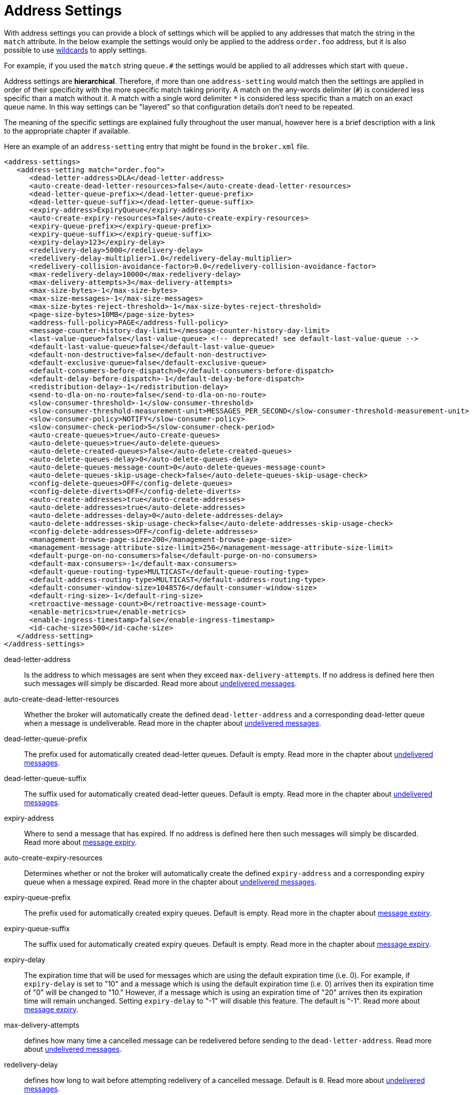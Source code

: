 = Address Settings
:idprefix:
:idseparator: -

With address settings you can provide a block of settings which will be applied to any addresses that match the string in the `match` attribute.
In the below example the settings would only be applied to the address `order.foo` address, but it is also possible to use xref:wildcard-syntax.adoc#wildcard-syntax[wildcards] to apply settings.

For example, if you used the `match` string `queue.#` the settings would be applied to all addresses which start with `queue.`

Address settings are *hierarchical*.
Therefore, if more than one `address-setting` would match then the settings are applied in order of their specificity with the more specific match taking priority.
A match on the any-words delimiter (`#`) is considered less specific than a match without it.
A match with a single word delimiter `*` is considered less specific than a match on an exact queue name.
In this way settings can be "layered" so that configuration details don't need to be repeated.

The meaning of the specific settings are explained fully throughout the user manual, however here is a brief description with a link to the appropriate chapter if available.

Here an example of an `address-setting` entry that might be found in the `broker.xml` file.

[,xml]
----
<address-settings>
   <address-setting match="order.foo">
      <dead-letter-address>DLA</dead-letter-address>
      <auto-create-dead-letter-resources>false</auto-create-dead-letter-resources>
      <dead-letter-queue-prefix></dead-letter-queue-prefix>
      <dead-letter-queue-suffix></dead-letter-queue-suffix>
      <expiry-address>ExpiryQueue</expiry-address>
      <auto-create-expiry-resources>false</auto-create-expiry-resources>
      <expiry-queue-prefix></expiry-queue-prefix>
      <expiry-queue-suffix></expiry-queue-suffix>
      <expiry-delay>123</expiry-delay>
      <redelivery-delay>5000</redelivery-delay>
      <redelivery-delay-multiplier>1.0</redelivery-delay-multiplier>
      <redelivery-collision-avoidance-factor>0.0</redelivery-collision-avoidance-factor>
      <max-redelivery-delay>10000</max-redelivery-delay>
      <max-delivery-attempts>3</max-delivery-attempts>
      <max-size-bytes>-1</max-size-bytes>
      <max-size-messages>-1</max-size-messages>
      <max-size-bytes-reject-threshold>-1</max-size-bytes-reject-threshold>
      <page-size-bytes>10MB</page-size-bytes>
      <address-full-policy>PAGE</address-full-policy>
      <message-counter-history-day-limit></message-counter-history-day-limit>
      <last-value-queue>false</last-value-queue> <!-- deprecated! see default-last-value-queue -->
      <default-last-value-queue>false</default-last-value-queue>
      <default-non-destructive>false</default-non-destructive>
      <default-exclusive-queue>false</default-exclusive-queue>
      <default-consumers-before-dispatch>0</default-consumers-before-dispatch>
      <default-delay-before-dispatch>-1</default-delay-before-dispatch>
      <redistribution-delay>-1</redistribution-delay>
      <send-to-dla-on-no-route>false</send-to-dla-on-no-route>
      <slow-consumer-threshold>-1</slow-consumer-threshold>
      <slow-consumer-threshold-measurement-unit>MESSAGES_PER_SECOND</slow-consumer-threshold-measurement-unit>
      <slow-consumer-policy>NOTIFY</slow-consumer-policy>
      <slow-consumer-check-period>5</slow-consumer-check-period>
      <auto-create-queues>true</auto-create-queues>
      <auto-delete-queues>true</auto-delete-queues>
      <auto-delete-created-queues>false</auto-delete-created-queues>
      <auto-delete-queues-delay>0</auto-delete-queues-delay>
      <auto-delete-queues-message-count>0</auto-delete-queues-message-count>
      <auto-delete-queues-skip-usage-check>false</auto-delete-queues-skip-usage-check>
      <config-delete-queues>OFF</config-delete-queues>
      <config-delete-diverts>OFF</config-delete-diverts>
      <auto-create-addresses>true</auto-create-addresses>
      <auto-delete-addresses>true</auto-delete-addresses>
      <auto-delete-addresses-delay>0</auto-delete-addresses-delay>
      <auto-delete-addresses-skip-usage-check>false</auto-delete-addresses-skip-usage-check>
      <config-delete-addresses>OFF</config-delete-addresses>
      <management-browse-page-size>200</management-browse-page-size>
      <management-message-attribute-size-limit>256</management-message-attribute-size-limit>
      <default-purge-on-no-consumers>false</default-purge-on-no-consumers>
      <default-max-consumers>-1</default-max-consumers>
      <default-queue-routing-type>MULTICAST</default-queue-routing-type>
      <default-address-routing-type>MULTICAST</default-address-routing-type>
      <default-consumer-window-size>1048576</default-consumer-window-size>
      <default-ring-size>-1</default-ring-size>
      <retroactive-message-count>0</retroactive-message-count>
      <enable-metrics>true</enable-metrics>
      <enable-ingress-timestamp>false</enable-ingress-timestamp>
      <id-cache-size>500</id-cache-size>
   </address-setting>
</address-settings>
----

dead-letter-address::
Is the address to which messages are sent when they exceed `max-delivery-attempts`.
If no address is defined here then such messages will simply be discarded.
Read more about xref:undelivered-messages.adoc#configuring-dead-letter-addresses[undelivered messages].

auto-create-dead-letter-resources::
Whether the broker will automatically create the defined `dead-letter-address` and a corresponding dead-letter queue when a message is undeliverable.
Read more in the chapter about xref:undelivered-messages.adoc#message-redelivery-and-undelivered-messages[undelivered messages].

dead-letter-queue-prefix::
The prefix used for automatically created dead-letter queues.
Default is empty.
Read more in the chapter about xref:undelivered-messages.adoc#message-redelivery-and-undelivered-messages[undelivered messages].

dead-letter-queue-suffix::
The suffix used for automatically created dead-letter queues.
Default is empty.
Read more in the chapter about xref:undelivered-messages.adoc#message-redelivery-and-undelivered-messages[undelivered messages].

expiry-address::
Where to send a message that has expired.
If no address is defined here then such messages will simply be discarded.
Read more about xref:message-expiry.adoc#configuring-expiry-addresses[message expiry].

auto-create-expiry-resources::
Determines whether or not the broker will automatically create the defined `expiry-address` and a corresponding expiry queue when a message expired.
Read more in the chapter about xref:undelivered-messages.adoc#message-redelivery-and-undelivered-messages[undelivered messages].

expiry-queue-prefix::
The prefix used for automatically created expiry queues.
Default is empty.
Read more in the chapter about xref:message-expiry.adoc#message-expiry[message expiry].

expiry-queue-suffix::
The suffix used for automatically created expiry queues.
Default is empty.
Read more in the chapter about xref:message-expiry.adoc#message-expiry[message expiry].

expiry-delay::
The expiration time that will be used for messages which are using the default expiration time (i.e. 0).
For example, if `expiry-delay` is set to "10" and a message which is using the default expiration time (i.e. 0) arrives then its expiration time of "0" will be changed to "10." However, if a message which is using an expiration time of "20" arrives then its expiration time will remain unchanged.
Setting `expiry-delay` to "-1" will disable this feature.
The default is "-1".
Read more about xref:message-expiry.adoc#configuring-expiry-addresses[message expiry].

max-delivery-attempts::
defines how many time a cancelled message can be redelivered before sending to the `dead-letter-address`.
Read more about xref:undelivered-messages.adoc#configuring-dead-letter-addresses[undelivered messages].

redelivery-delay::
defines how long to wait before attempting redelivery of a cancelled message.
Default is `0`.
Read more about xref:undelivered-messages.adoc#configuring-delayed-redelivery[undelivered messages].

redelivery-delay-multiplier::
The number by which the `redelivery-delay` will be multiplied on each subsequent redelivery attempt.
Default is `1.0`.
Read more about xref:undelivered-messages.adoc#configuring-delayed-redelivery[undelivered messages].

redelivery-collision-avoidance-factor::
defines an additional factor used to calculate an adjustment to the `redelivery-delay` (up or down).
Default is `0.0`.
Valid values are between 0.0 and 1.0.
Read more about xref:undelivered-messages.adoc#configuring-delayed-redelivery[undelivered messages].

max-size-bytes::
max-size-messages::
page-size-bytes::
max-read-page-messages::
max-read-page-bytes::
All these are used to configure paging on an address.
This is explained in the xref:paging.adoc#configuration[paging documentation].

max-size-bytes-reject-threshold::
is used with the address full `BLOCK` policy, the maximum size (in bytes) an address can reach before messages start getting rejected.
Works in combination with `max-size-bytes` *for AMQP clients only*.
Default is `-1` (i.e. no limit).

address-full-policy::
This attribute can have one of the following values: `PAGE`, `DROP`, `FAIL` or `BLOCK` and determines what happens when an address where `max-size-bytes` is specified becomes full.
The default value is `PAGE`.
If the value is `PAGE` then further messages will be paged to disk.
If the value is `DROP` then further messages will be silently dropped.
If the value is `FAIL` then further messages will be dropped and an exception will be thrown on the client-side.
If the value is `BLOCK` then client message producers will block when they try and send further messages.
See the xref:flow-control.adoc#flow-control[Flow Control] and xref:paging.adoc#paging[Paging] chapters for more info.

message-counter-history-day-limit::
is the number of days to keep message counter history for this address assuming that `message-counter-enabled` is `true`.
Default is `0`.

default-last-value-queue::
Whether a queue only uses last values or not.
Default is `false`.
This value can be overridden at the queue level using the `last-value` boolean.
Read more about xref:last-value-queues.adoc#last-value-queues[last value queues].

default-exclusive-queue::
Whether a queue will serve only a single consumer.
Default is `false`.
This value can be overridden at the queue level using the `exclusive` boolean.
Read more about xref:exclusive-queues.adoc#exclusive-queues[exclusive queues].

default-consumers-before-dispatch::
The number of consumers needed on a queue bound to the matching address before messages will be dispatched to those consumers.
Default is `0`.
This value can be overridden at the queue level using the `consumers-before-dispatch` boolean.
This behavior can be tuned using `delay-before-dispatch` on the queue itself or by using the `default-delay-before-dispatch` address-setting.

default-delay-before-dispatch::
The number of milliseconds the broker will wait for the configured number of consumers to connect to the matching queue before it will begin to dispatch messages.
Default is `-1` (wait forever).

redistribution-delay::
How long to wait when the last consumer is closed on a queue before redistributing any messages.
Default is `-1`.
Read more about xref:clusters.adoc#message-redistribution[clusters].

send-to-dla-on-no-route::
If a message is sent to an address, but the server does not route it to any queues (e.g. there might be no queues bound to that address, or none of the queues have filters that match) then normally that message would be discarded.
However, if this parameter is `true` then such a message will instead be sent to the `dead-letter-address` (DLA) for that address, if it exists.
Default is `false`.

slow-consumer-threshold::
The minimum rate of message consumption allowed before a consumer is considered "slow."
Measured in units specified by the slow-consumer-threshold-measurement-unit configuration option.
Default is `-1`  (i.e. disabled); any other value must be greater than 0 to ensure a queue has messages, and it is the actual consumer that is slow.
A value of 0 will allow a consumer with no messages pending to be considered slow.
Read more about xref:slow-consumers.adoc#detecting-slow-consumers[slow consumers].

slow-consumer-threshold-measurement-unit::
The units used to measure the  slow-consumer-threshold.
Valid options are:
+
* MESSAGES_PER_SECOND
* MESSAGES_PER_MINUTE
* MESSAGES_PER_HOUR
* MESSAGES_PER_DAY

+
If no unit is specified the default MESSAGES_PER_SECOND will be used.
Read more about xref:slow-consumers.adoc#detecting-slow-consumers[slow consumers].

slow-consumer-policy::
What should happen when a slow consumer is detected.
`KILL` will kill the consumer's connection (which will obviously impact any other client threads using that same connection).
`NOTIFY` will send a CONSUMER_SLOW management notification which an application could receive and take action with.
Read more about xref:slow-consumers.adoc#detecting-slow-consumers[slow consumers].

slow-consumer-check-period::
How often to check for slow consumers on a particular queue.
Measured in _seconds_.
Default is `5`.
+
NOTE: This should be at least 2x the maximum time it takes a consumer to process 1 message.
For example, if the `slow-consumer-threshold` is set to 1 and the `slow-consumer-threshold-measurement-unit` is set to `MESSAGES_PER_MINUTE` then this should be set to at least 2 x 60s i.e. 120s.
Read more about xref:slow-consumers.adoc#detecting-slow-consumers[slow consumers].

auto-create-queues::
Whether or not the broker should automatically create a queue when a message is sent or a consumer tries to connect to a queue whose name fits the address `match`.
Queues which are auto-created are durable, non-temporary, and non-transient.
Default is `true`.
+
NOTE: automatic queue creation does _not_ work for the core client.
The core API is a low-level API and is not meant to have such automation.

auto-delete-queues::
Whether or not the broker should automatically delete auto-created queues when they have both 0 consumers and the message count is  less than or equal to `auto-delete-queues-message-count`.
Default is `true`.

auto-delete-created-queues::
Whether or not the broker should automatically delete created queues when they have both 0 consumers and the message count is  less than or equal to `auto-delete-queues-message-count`.
Default is `false`.

auto-delete-queues-delay::
How long to wait (in milliseconds) before deleting auto-created queues after the queue has 0 consumers and the message count is  less than or equal to `auto-delete-queues-message-count`.
Default is `0` (delete immediately).
The broker's `address-queue-scan-period` controls how often (in milliseconds) queues are scanned for potential deletion.
Use `-1` to disable scanning.
The default scan value is `30000`.

auto-delete-queues-message-count::
The message count that the queue must be  less than or equal to before deleting auto-created queues.
To disable message count check `-1` can be set.
Default is `0` (empty queue).

auto-delete-queues-skip-usage-check::
A queue will only be auto-deleted by  default if it has actually been "used." A queue is considered "used" if any messages have been sent to it or any consumers have connected to it during its life.
However, there are use-cases where it's useful to skip this check.
When set to `true` it is *imperative* to also set `auto-delete-queues-delay` to a value greater than `0` otherwise queues may be deleted almost immediately after being created.
In this case the queue will be deleted based on when it was created rather then when it was last "used." Default is `false`.
+
NOTE: the above auto-delete address settings can also be configured  individually at the queue level when a client auto creates the queue.
+
For Core API it is exposed in createQueue methods.
+
For Core JMS you can set it using the destination queue attributes `my.destination?auto-delete=true&auto-delete-delay=120000&auto-delete-message-count=-1`

config-delete-queues::
How the broker should handle queues deleted on config reload, by delete policy: `OFF` or `FORCE`.
Default is `OFF`.
Read more about xref:config-reload.adoc#configuration-reload[configuration reload].

config-delete-diverts::
How the broker should handle diverts deleted on config reload, by delete policy: `OFF` or `FORCE`.
Default is `OFF`.
Read more about xref:config-reload.adoc#configuration-reload[configuration reload].

auto-create-addresses::
Whether or not the broker should automatically create an address when a message is sent to or a consumer tries to consume from a queue which is mapped to an address whose name fits the address `match`.
Default is `true`.
+
NOTE: automatic address creation does _not_ work for the core client.
The core API is a low-level API and is not meant to have such automation.

auto-delete-addresses::
Whether or not the broker should automatically delete auto-created addresses once the address no longer has any queues.
Default is `true`.

auto-delete-addresses-delay::
How long to wait (in milliseconds) before deleting auto-created addresses after they no longer have any queues.
Default is `0` (delete immediately).
The broker's `address-queue-scan-period` controls how often (in milliseconds) addresses are scanned for potential deletion.
Use `-1` to disable scanning.
The default scan value is `30000`.

auto-delete-addresses-skip-usage-check::
An address will only be auto-deleted by default if it has actually been "used." An address is considered "used" if any queues have been created on it during its life.
However, there are use-cases where it's useful to skip this check.
When set to `true` it is *imperative* to also set `auto-delete-addresses-delay` to a value greater than `0` otherwise addresses may be deleted almost immediately after being created.
In this case the address will be deleted based on when it was created rather then when it was last "used." Default is `false`.

config-delete-addresses::
How the broker should handle addresses deleted on config reload, by delete policy: `OFF` or `FORCE`.
Default is `OFF`.
Read more about xref:config-reload.adoc#configuration-reload[configuration reload].

management-browse-page-size::
is the number of messages a management resource can browse.
This is relevant for the `browse, list and count-with-filter` management methods exposed on the queue control.
Default is `200`.

management-message-attribute-size-limit::
is the number of bytes collected from the message for browse.
This is relevant for the `browse and list` management methods exposed on the queue control.
Message attributes longer than this value appear truncated.
Default is `256`.
Use `-1` to switch this limit off.
Note that memory needs to be allocated for all messages that are visible at a given moment.
Setting this value too high may impact the browser stability due to the large amount of memory that may be required to browse through many messages.

default-purge-on-no-consumers::
defines a queue's default `purge-on-no-consumers` setting if none is provided on the queue itself.
Default is `false`.
This value can be overridden at the queue level using the `purge-on-no-consumers` boolean.
Read more about xref:address-model.adoc#non-durable-subscription-queue[this functionality].

default-max-consumers::
defines a queue's default `max-consumers` setting if none is provided on the  queue itself.
Default is `-1` (i.e. no limit).
This value can be overridden at the queue level using the `max-consumers` boolean.
Read more about xref:address-model.adoc#shared-durable-subscription-queue-using-max-consumers[this functionality].

default-queue-routing-type::
The routing-type for an auto-created queue if the broker is unable to determine the routing-type based on the client and/or protocol semantics.
Default is `MULTICAST`.
Read more about xref:address-model.adoc#routing-type[routing types].

default-address-routing-type::
The routing-type for an auto-created address if the broker is unable to determine the routing-type based on the client and/or protocol semantics.
Default is `MULTICAST`.
Read more about xref:address-model.adoc#routing-type[routing types].

default-consumer-window-size::
The default `consumerWindowSize` value  for a `CORE` protocol consumer, if not defined the default will be set to  1 MiB (1024 * 1024 bytes).
The consumer will use this value as the window size if the value is not set on the client.
Read more about xref:flow-control.adoc#flow-control[flow control].

default-ring-size::
The default `ring-size` value for any matching queue which doesn't have `ring-size` explicitly defined.
If not defined the default will be set to -1.
Read more about xref:ring-queues.adoc#ring-queue[ring queues].

retroactive-message-count::
The number of messages to preserve for future queues created on the matching address.
Defaults to 0.
Read more about xref:retroactive-addresses.adoc#retroactive-addresses[retroactive addresses].

enable-metrics::
determines whether or not metrics will be published to any configured metrics plugin for the matching address.
Default is `true`.
Read more about xref:metrics.adoc#metrics[metrics].

enable-ingress-timestamp::
determines whether or not the broker will add its time  to messages sent to the matching address.
When `true` the exact behavior will  depend on the specific protocol in use.
For AMQP messages the broker will add a `long` _message annotation_ named `x-opt-ingress-time`.
For core messages (used by the core and OpenWire protocols) the broker will add a long property named `_AMQ_INGRESS_TIMESTAMP`.
For STOMP messages the broker will add a frame header  named `ingress-timestamp`.
The value will be the number of milliseconds since the https://en.wikipedia.org/wiki/Unix_time[epoch].
Default is `false`.

id-cache-size::
defines the maximum size of the duplicate ID cache for an address, as each address has it's own cache
that helps to detect and prevent the processing of duplicate messages based on their unique identification.
By default, the `id-cache-size` setting inherits from the global `id-cache-size`, with a default of `20000`
elements if not explicitly configured. Read more about xref:duplicate-detection.adoc#configuring-the-duplicate-id-cache[duplicate id cache sizes].
